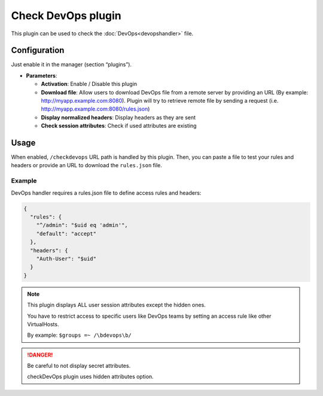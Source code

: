 Check DevOps plugin
===================

This plugin can be used to check the :doc:`DevOps<devopshandler>` file.

Configuration
-------------

Just enable it in the manager (section “plugins”).

-  **Parameters**:

   -  **Activation**: Enable / Disable this plugin
   -  **Download file**: Allow users to download DevOps file from a
      remote server by providing an URL
      (By example: http://myapp.example.com:8080). Plugin will
      try to retrieve remote file by sending a request
      (i.e. http://myapp.example.com:8080/rules.json)
   -  **Display normalized headers**: Display headers as they are sent
   -  **Check session attributes**: Check if used attributes are existing

Usage
-----
When enabled, ``/checkdevops`` URL path is handled by this plugin.
Then, you can paste a file to test your rules and headers or
provide an URL to download the ``rules.json`` file.

Example
~~~~~~~
DevOps handler requires a rules.json file to define
access rules and headers:

.. code-block:: json

   {
     "rules": {
       "^/admin": "$uid eq 'admin'",
       "default": "accept"
     },
     "headers": {
       "Auth-User": "$uid"
     }
   }

.. note::

    This plugin displays ALL user session attributes except
    the hidden ones.

    You have to restrict access to specific users like DevOps teams
    by setting an access rule like other VirtualHosts.

    By example: ``$groups =~ /\bdevops\b/``

.. danger::

    Be careful to not display secret attributes.

    checkDevOps plugin uses hidden attributes option.
